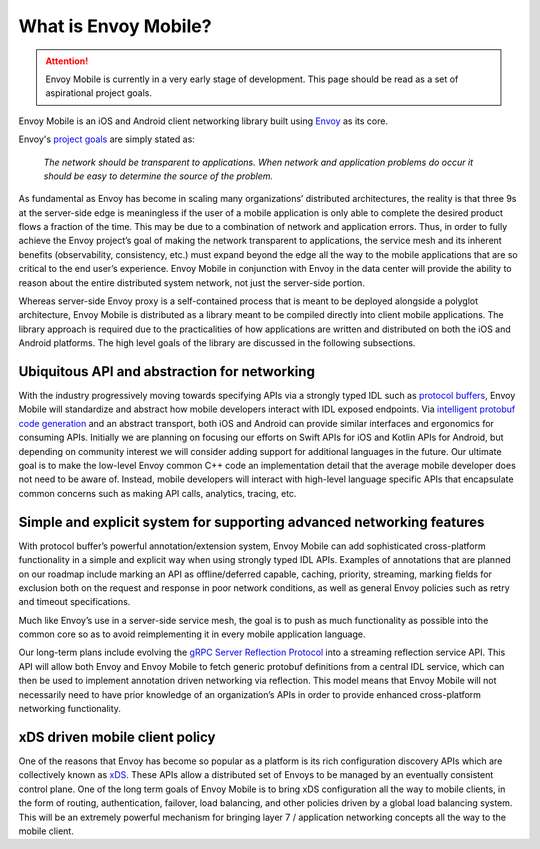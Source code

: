 What is Envoy Mobile?
=====================

.. attention::

  Envoy Mobile is currently in a very early stage of development. This page should be read as a set
  of aspirational project goals.

Envoy Mobile is an iOS and Android client networking library built using
`Envoy <https://www.envoyproxy.io/>`_ as its core.

Envoy's `project goals <https://www.envoyproxy.io/docs/envoy/latest/intro/what_is_envoy>`_ are
simply stated as:

  *The network should be transparent to applications. When network and application problems do occur
  it should be easy to determine the source of the problem.*

As fundamental as Envoy has become in scaling many organizations’ distributed architectures, the
reality is that three 9s at the server-side edge is meaningless if the user of a mobile application
is only able to complete the desired product flows a fraction of the time. This may be due to a
combination of network and application errors. Thus, in order to fully achieve the Envoy project’s
goal of making the network transparent to applications, the service mesh and its inherent benefits
(observability, consistency, etc.) must expand beyond the edge all the way to the mobile
applications that are so critical to the end user’s experience. Envoy Mobile in conjunction with
Envoy in the data center will provide the ability to reason about the entire distributed system
network, not just the server-side portion.

Whereas server-side Envoy proxy is a self-contained process that is meant to be deployed alongside a
polyglot architecture, Envoy Mobile is distributed as a library meant to be compiled directly into
client mobile applications. The library approach is required due to the practicalities of how
applications are written and distributed on both the iOS and Android platforms. The high level goals
of the library are discussed in the following subsections.

Ubiquitous API and abstraction for networking
---------------------------------------------

With the industry progressively moving towards specifying APIs via a strongly typed IDL such as
`protocol buffers <https://developers.google.com/protocol-buffers/>`_, Envoy Mobile will standardize
and abstract how mobile developers interact with IDL exposed endpoints. Via `intelligent protobuf
code generation <https://github.com/lyft/protoc-gen-star>`_ and an abstract transport, both iOS and
Android can provide similar interfaces and ergonomics for consuming APIs. Initially we are planning
on focusing our efforts on Swift APIs for iOS and Kotlin APIs for Android, but depending on
community interest we will consider adding support for additional languages in the future. Our
ultimate goal is to make the low-level Envoy common C++ code an implementation detail that the
average mobile developer does not need to be aware of. Instead, mobile developers will interact with
high-level language specific APIs that encapsulate common concerns such as making API calls,
analytics, tracing, etc.

Simple and explicit system for supporting advanced networking features
----------------------------------------------------------------------

With protocol buffer’s powerful annotation/extension system, Envoy Mobile can add sophisticated
cross-platform functionality in a simple and explicit way when using strongly typed IDL APIs.
Examples of annotations that are planned on our roadmap include marking an API as offline/deferred
capable, caching, priority, streaming, marking fields for exclusion both on the request and response
in poor network conditions, as well as general Envoy policies such as retry and timeout
specifications.

Much like Envoy’s use in a server-side service mesh, the goal is to push as much functionality as
possible into the common core so as to avoid reimplementing it in every mobile application language.

Our long-term plans include evolving the `gRPC Server Reflection Protocol
<https://github.com/grpc/grpc/blob/master/doc/server-reflection.md>`_ into a streaming reflection
service API. This API will allow both Envoy and Envoy Mobile to fetch generic protobuf definitions
from a central IDL service, which can then be used to implement annotation driven networking via
reflection. This model means that Envoy Mobile will not necessarily need to have prior knowledge of
an organization’s APIs in order to provide enhanced cross-platform networking functionality.

xDS driven mobile client policy
-------------------------------

One of the reasons that Envoy has become so popular as a platform is its rich configuration
discovery APIs which are collectively known as `xDS
<https://www.envoyproxy.io/docs/envoy/latest/intro/arch_overview/dynamic_configuration>`_. These
APIs allow a distributed set of Envoys to be managed by an eventually consistent control plane. One
of the long term goals of Envoy Mobile is to bring xDS configuration all the way to mobile clients,
in the form of routing, authentication, failover, load balancing, and other policies driven by a
global load balancing system. This will be an extremely powerful mechanism for bringing layer 7 /
application networking concepts all the way to the mobile client.
